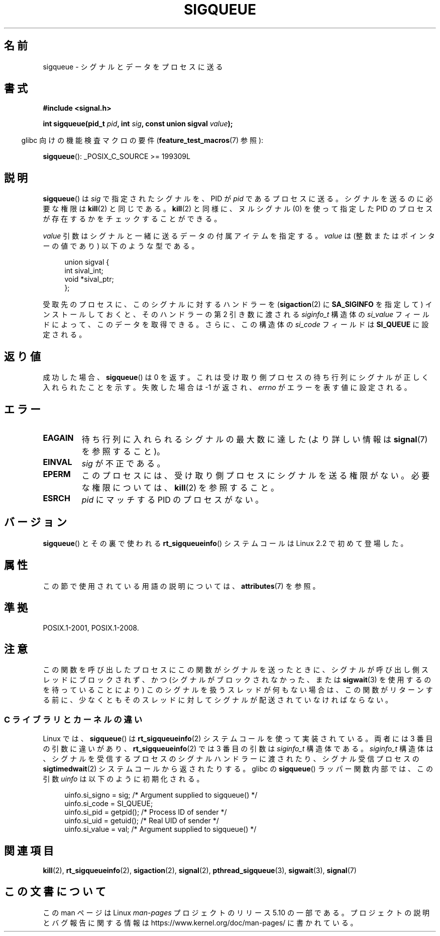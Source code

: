 .\" Copyright (c) 2002 Michael Kerrisk <mtk.manpages@gmail.com>
.\"
.\" %%%LICENSE_START(VERBATIM)
.\" Permission is granted to make and distribute verbatim copies of this
.\" manual provided the copyright notice and this permission notice are
.\" preserved on all copies.
.\"
.\" Permission is granted to copy and distribute modified versions of this
.\" manual under the conditions for verbatim copying, provided that the
.\" entire resulting derived work is distributed under the terms of a
.\" permission notice identical to this one.
.\"
.\" Since the Linux kernel and libraries are constantly changing, this
.\" manual page may be incorrect or out-of-date.  The author(s) assume no
.\" responsibility for errors or omissions, or for damages resulting from
.\" the use of the information contained herein.  The author(s) may not
.\" have taken the same level of care in the production of this manual,
.\" which is licensed free of charge, as they might when working
.\" professionally.
.\"
.\" Formatted or processed versions of this manual, if unaccompanied by
.\" the source, must acknowledge the copyright and authors of this work.
.\" %%%LICENSE_END
.\"
.\" added note on self-signaling, aeb, 2002-06-07
.\" added note on CAP_KILL, mtk, 2004-06-16
.\"
.\"*******************************************************************
.\"
.\" This file was generated with po4a. Translate the source file.
.\"
.\"*******************************************************************
.\"
.\" Japanese Version Copyright (c) 2002, 2005 Yuichi SATO
.\"         all rights reserved.
.\" Translated 2002-08-06, Yuichi SATO <ysato@h4.dion.ne.jp>
.\" Updated & Modified 2005-01-08, Yuichi SATO <ysato444@yahoo.co.jp>
.\" Updated 2007-09-08, Akihiro MOTOKI <amotoki@dd.iij4u.or.jp>, LDP v2.64
.\" Updated 2013-05-04, Akihiro MOTOKI <amotoki@gmail.com>
.\"
.TH SIGQUEUE 3 2017\-09\-15 Linux "Linux Programmer's Manual"
.SH 名前
sigqueue \- シグナルとデータをプロセスに送る
.SH 書式
\fB#include <signal.h>\fP
.PP
\fBint sigqueue(pid_t \fP\fIpid\fP\fB, int \fP\fIsig\fP\fB, const union sigval
\fP\fIvalue\fP\fB);\fP
.PP
.RS -4
glibc 向けの機能検査マクロの要件 (\fBfeature_test_macros\fP(7)  参照):
.RE
.PP
\fBsigqueue\fP(): _POSIX_C_SOURCE\ >=\ 199309L
.SH 説明
\fBsigqueue\fP()  は \fIsig\fP で指定されたシグナルを、PID が \fIpid\fP であるプロセスに送る。 シグナルを送るのに必要な権限は
\fBkill\fP(2)  と同じである。 \fBkill\fP(2)  と同様に、ヌルシグナル (0) を使って 指定した PID
のプロセスが存在するかをチェックすることができる。
.PP
\fIvalue\fP 引数はシグナルと一緒に送るデータの付属アイテムを指定する。 \fIvalue\fP は (整数またはポインターの値であり)
以下のような型である。
.PP
.in +4n
.EX
union sigval {
    int   sival_int;
    void *sival_ptr;
};
.EE
.in
.PP
受取先のプロセスに、このシグナルに対するハンドラーを (\fBsigaction\fP(2)  に \fBSA_SIGINFO\fP を指定して)
インストールしておくと、 そのハンドラーの第 2 引き数に渡される \fIsiginfo_t\fP 構造体の \fIsi_value\fP
フィールドによって、このデータを取得できる。 さらに、この構造体の \fIsi_code\fP フィールドは \fBSI_QUEUE\fP に設定される。
.SH 返り値
成功した場合、 \fBsigqueue\fP()  は 0 を返す。 これは受け取り側プロセスの待ち行列に シグナルが正しく入れられたことを示す。
失敗した場合は \-1 が返され、 \fIerrno\fP がエラーを表す値に設定される。
.SH エラー
.TP 
\fBEAGAIN\fP
待ち行列に入れられるシグナルの最大数に達した (より詳しい情報は \fBsignal\fP(7)  を参照すること)。
.TP 
\fBEINVAL\fP
\fIsig\fP が不正である。
.TP 
\fBEPERM\fP
このプロセスには、受け取り側プロセスにシグナルを送る権限がない。 必要な権限については、 \fBkill\fP(2)  を参照すること。
.TP 
\fBESRCH\fP
\fIpid\fP にマッチする PID のプロセスがない。
.SH バージョン
\fBsigqueue\fP() とその裏で使われる \fBrt_sigqueueinfo\fP() システムコールは Linux 2.2 で初めて登場した。
.SH 属性
この節で使用されている用語の説明については、 \fBattributes\fP(7) を参照。
.TS
allbox;
lb lb lb
l l l.
インターフェース	属性	値
T{
\fBsigqueue\fP()
T}	Thread safety	MT\-Safe
.TE
.SH 準拠
POSIX.1\-2001, POSIX.1\-2008.
.SH 注意
この関数を呼び出したプロセスにこの関数がシグナルを送ったときに、 シグナルが呼び出し側スレッドにブロックされず、 かつ
(シグナルがブロックされなかった、または \fBsigwait\fP(3)  を使用するのを待っていることにより)
このシグナルを扱うスレッドが何もない場合は、 この関数がリターンする前に、少なくとも そのスレッドに対してシグナルが配送されていなければならない。
.SS "C ライブラリとカーネルの違い"
Linux では、 \fBsigqueue\fP() は \fBrt_sigqueueinfo\fP(2)  システムコールを使って実装されている。 両者には 3
番目の引数に違いがあり、 \fBrt_sigqueueinfo\fP(2)  では 3 番目の引数は \fIsiginfo_t\fP 構造体である。
\fIsiginfo_t\fP 構造体は、シグナルを受信するプロセスのシグナルハンドラーに渡されたり、 シグナル受信プロセスの
\fBsigtimedwait\fP(2)  システムコールから返されたりする。 glibc の \fBsigqueue\fP()  ラッパー関数内部では、
この引数 \fIuinfo\fP は以下のように初期化される。
.PP
.in +4n
.EX
uinfo.si_signo = sig;      /* Argument supplied to sigqueue() */
uinfo.si_code = SI_QUEUE;
uinfo.si_pid = getpid();   /* Process ID of sender */
uinfo.si_uid = getuid();   /* Real UID of sender */
uinfo.si_value = val;      /* Argument supplied to sigqueue() */
.EE
.in
.SH 関連項目
\fBkill\fP(2), \fBrt_sigqueueinfo\fP(2), \fBsigaction\fP(2), \fBsignal\fP(2),
\fBpthread_sigqueue\fP(3), \fBsigwait\fP(3), \fBsignal\fP(7)
.SH この文書について
この man ページは Linux \fIman\-pages\fP プロジェクトのリリース 5.10 の一部である。プロジェクトの説明とバグ報告に関する情報は
\%https://www.kernel.org/doc/man\-pages/ に書かれている。
